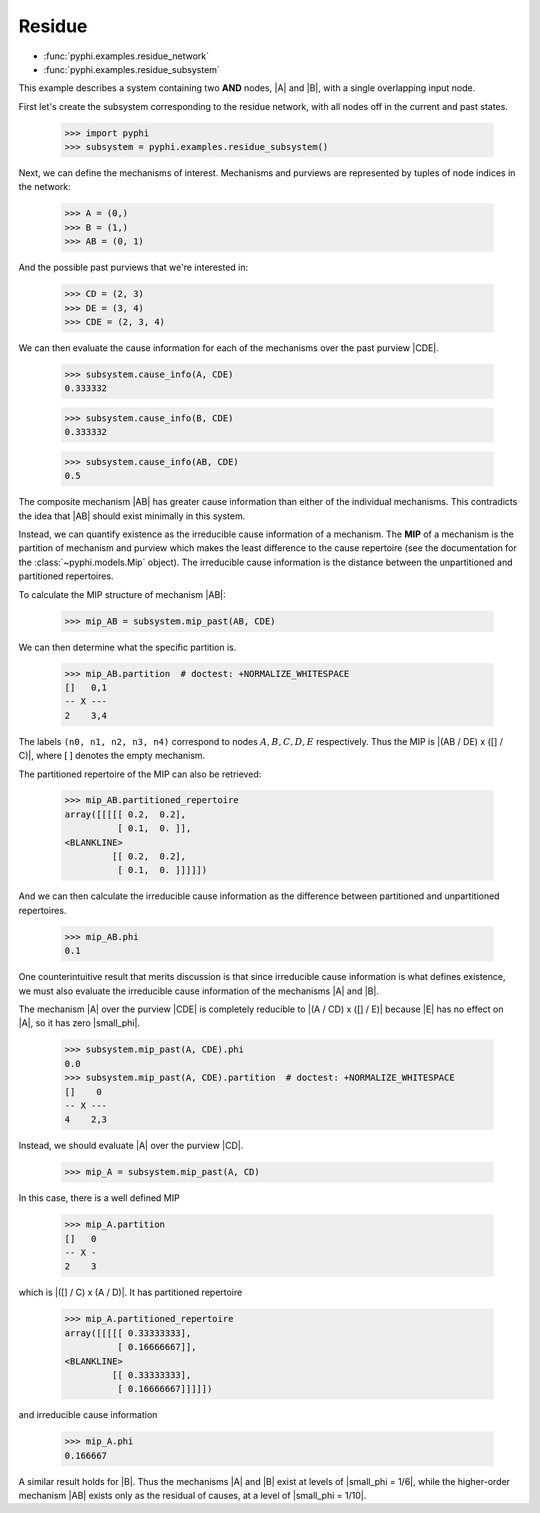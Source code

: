 Residue
=======

* :func:`pyphi.examples.residue_network`
* :func:`pyphi.examples.residue_subsystem`

This example describes a system containing two **AND** nodes, |A| and |B|, with
a single overlapping input node.

First let's create the subsystem corresponding to the residue network, with all
nodes off in the current and past states.

    >>> import pyphi
    >>> subsystem = pyphi.examples.residue_subsystem()

Next, we can define the mechanisms of interest. Mechanisms and purviews are represented by tuples of node indices in the network:

    >>> A = (0,)
    >>> B = (1,)
    >>> AB = (0, 1)

And the possible past purviews that we're interested in:

    >>> CD = (2, 3)
    >>> DE = (3, 4)
    >>> CDE = (2, 3, 4)

We can then evaluate the cause information for each of the mechanisms over the
past purview |CDE|.

    >>> subsystem.cause_info(A, CDE)
    0.333332

    >>> subsystem.cause_info(B, CDE)
    0.333332

    >>> subsystem.cause_info(AB, CDE)
    0.5

The composite mechanism |AB| has greater cause information than either of the
individual mechanisms. This contradicts the idea that |AB| should exist
minimally in this system.

Instead, we can quantify existence as the irreducible cause information of a
mechanism. The **MIP** of a mechanism is the partition of mechanism and purview
which makes the least difference to the cause repertoire (see the documentation
for the :class:`~pyphi.models.Mip` object). The irreducible cause information
is the distance between the unpartitioned and partitioned repertoires.

To calculate the MIP structure of mechanism |AB|:

    >>> mip_AB = subsystem.mip_past(AB, CDE)

We can then determine what the specific partition is.

    >>> mip_AB.partition  # doctest: +NORMALIZE_WHITESPACE
    []   0,1
    -- X ---
    2    3,4

The labels ``(n0, n1, n2, n3, n4)`` correspond to nodes :math:`A, B, C, D, E`
respectively. Thus the MIP is |(AB / DE) x ([] / C)|, where :math:`[\,]`
denotes the empty mechanism.

The partitioned repertoire of the MIP can also be retrieved:

    >>> mip_AB.partitioned_repertoire
    array([[[[[ 0.2,  0.2],
              [ 0.1,  0. ]],
    <BLANKLINE>
             [[ 0.2,  0.2],
              [ 0.1,  0. ]]]]])

And we can then calculate the irreducible cause information as the difference
between partitioned and unpartitioned repertoires.

    >>> mip_AB.phi
    0.1

One counterintuitive result that merits discussion is that since irreducible
cause information is what defines existence, we must also evaluate the
irreducible cause information of the mechanisms |A| and |B|.

The mechanism |A| over the purview |CDE| is completely reducible to |(A / CD) x
([] / E)| because |E| has no effect on |A|, so it has zero |small_phi|.

    >>> subsystem.mip_past(A, CDE).phi
    0.0
    >>> subsystem.mip_past(A, CDE).partition  # doctest: +NORMALIZE_WHITESPACE
    []    0
    -- X ---
    4    2,3

Instead, we should evaluate |A| over the purview |CD|.

    >>> mip_A = subsystem.mip_past(A, CD)

In this case, there is a well defined MIP

    >>> mip_A.partition
    []   0
    -- X -
    2    3

which is |([] / C) x (A / D)|. It has partitioned repertoire

    >>> mip_A.partitioned_repertoire
    array([[[[[ 0.33333333],
              [ 0.16666667]],
    <BLANKLINE>
             [[ 0.33333333],
              [ 0.16666667]]]]])

and irreducible cause information

    >>> mip_A.phi
    0.166667

A similar result holds for |B|. Thus the mechanisms |A| and |B| exist at levels
of |small_phi = 1/6|, while the higher-order mechanism |AB| exists only as the
residual of causes, at a level of |small_phi = 1/10|.
